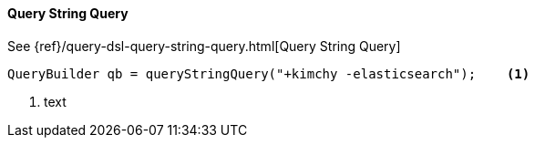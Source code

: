 [[java-query-dsl-query-string-query]]
==== Query String Query

See {ref}/query-dsl-query-string-query.html[Query String Query]

[source,java]
--------------------------------------------------
QueryBuilder qb = queryStringQuery("+kimchy -elasticsearch");    <1>
--------------------------------------------------
<1> text
